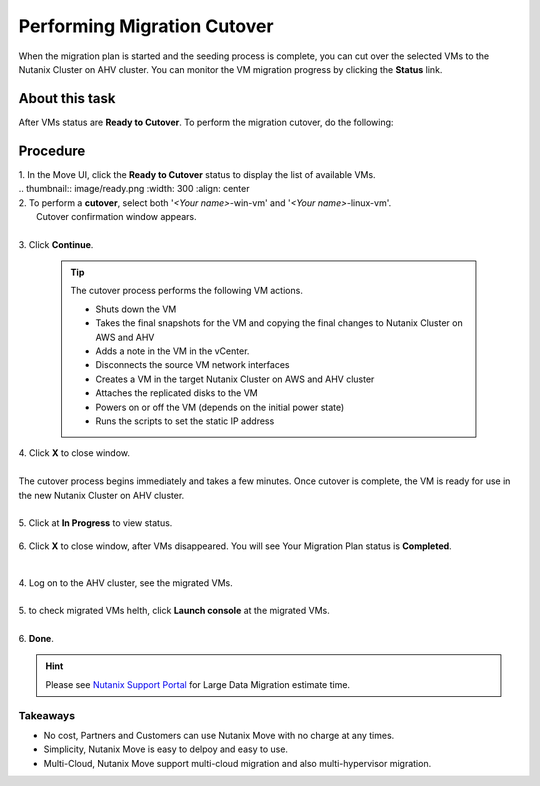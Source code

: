 .. _cutover:

Performing Migration Cutover
****************************

When the migration plan is started and the seeding process is complete, you can cut over the selected VMs to the Nutanix Cluster on AHV cluster. You can monitor the VM migration progress by clicking the **Status** link.

About this task
"""""""""""""""

After VMs status are **Ready to Cutover**.
To perform the migration cutover, do the following:

Procedure
"""""""""

| 1. In the Move UI, click the **Ready to Cutover** status to display the list of available VMs.
|
        .. thumbnail:: image/ready.png
                :width: 300
                :align: center

| 2. To perform a **cutover**, select both '*<Your name>*-win-vm' and '*<Your name>*-linux-vm'.
|    Cutover confirmation window appears.
|
| 3. Click **Continue**.

    .. tip::
        The cutover process performs the following VM actions.

        - Shuts down the VM
        - Takes the final snapshots for the VM and copying the final changes to Nutanix Cluster on AWS and AHV
        - Adds a note in the VM in the vCenter.
        - Disconnects the source VM network interfaces
        - Creates a VM in the target Nutanix Cluster on AWS and AHV cluster
        - Attaches the replicated disks to the VM
        - Powers on or off the VM (depends on the initial power state)
        - Runs the scripts to set the static IP address

| 4. Click **X** to close window.
|
| The cutover process begins immediately and takes a few minutes. Once cutover is complete, the VM is ready for use in the new Nutanix Cluster on AHV cluster.
| 
| 5. Click at **In Progress** to view status.

        .. image:: image/progress.png
                :width: 300
                :align: center


| 6. Click **X** to close window, after VMs disappeared. You will see Your Migration Plan status is **Completed**.      

        .. image:: image/complete.png
                :width: 600
                :align: center


|         
| 4. Log on to the AHV cluster, see the migrated VMs.
|
| 5. to check migrated VMs helth, click **Launch console** at the migrated VMs.
|
| 6. **Done**.

.. hint:: 
    Please see `Nutanix Support Portal <https://portal.nutanix.com/page/documents/details?targetId=Nutanix-Move-v4_5:top-onetb-migration-r.html>`_ for Large Data Migration estimate time.


Takeaways
---------

- No cost, Partners and Customers can use Nutanix Move with no charge at any times.
- Simplicity, Nutanix Move is easy to delpoy and easy to use.
- Multi-Cloud, Nutanix Move support multi-cloud migration and also multi-hypervisor migration.


